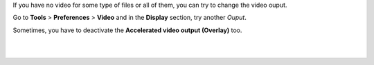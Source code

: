 .. raw:: mediawiki

   {{howto|modify your video output}}

If you have no video for some type of files or all of them, you can try to change the video ouput.

Go to **Tools** > **Preferences** > **Video** and in the **Display** section, try another *Ouput*.

Sometimes, you have to deactivate the **Accelerated video output (Overlay)** too.

| 
| 
